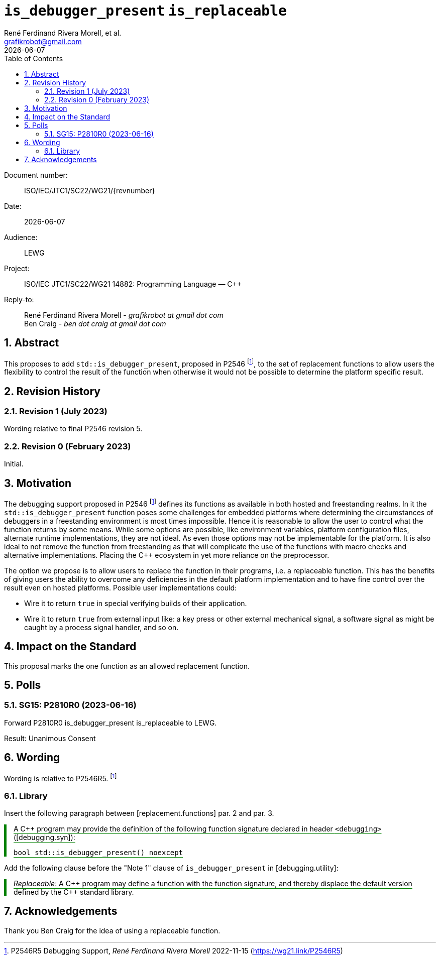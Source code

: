 = `is_debugger_present` `is_replaceable`
:copyright: Copyright 2023 René Ferdinand Rivera Morell
:email: grafikrobot@gmail.com
:authors: René Ferdinand Rivera Morell, et al.
:audience: LEWG
:revdate: {docdate}
:version-label!:
:reproducible:
:nofooter:
:sectanchors:
:sectnums:
:sectnumlevels: 5
:source-highlighter: rouge
:source-language: c++
:toc: left
:toclevels: 2
:caution-caption: ⚑
:important-caption: ‼
:note-caption: ℹ
:tip-caption: ☀
:warning-caption: ⚠
:table-caption: Table

++++
<style>
.sectionbody > div > .ins {
  border-left: solid 0.4em green;
  padding-left: 1em;
  text-decoration: underline solid green;
  text-underline-offset: 0.3em;
}
.def > .content :first-child {
  margin-left: 0;
}
.def > .content > * {
  margin-left: 3em;
}
.icon .title {
  font-size: 250%;
}
</style>
++++

Document number: :: ISO/IEC/JTC1/SC22/WG21/{revnumber}
Date: :: {revdate}
Audience: :: {audience}
Project: :: ISO/IEC JTC1/SC22/WG21 14882: Programming Language — {CPP}
Reply-to: ::
René Ferdinand Rivera Morell - _grafikrobot at gmail dot com_ +
Ben Craig - _ben dot craig at gmail dot com_

== Abstract

This proposes to add `std::is_debugger_present`, proposed in P2546
footnote:P2546[P2546R5 Debugging Support, _René Ferdinand Rivera Morell_
2022-11-15 (https://wg21.link/P2546R5)],
to the set of replacement functions to allow users the flexibility to control
the result of the function when otherwise it would not be possible to determine
the platform specific result.

== Revision History

=== Revision 1 (July 2023)

Wording relative to final P2546 revision 5.

=== Revision 0 (February 2023)

Initial.

== Motivation

The debugging support proposed in P2546
footnote:P2546[P2546R5 Debugging Support, _René Ferdinand Rivera Morell_
2022-11-15 (https://wg21.link/P2546R5)] defines its functions as available in
both hosted and freestanding realms. In it the `std::is_debugger_present`
function poses some challenges for embedded platforms where determining the
circumstances of debuggers in a freestanding environment is most times
impossible. Hence it is reasonable to allow the user to control what the
function returns by some means. While some options are possible, like
environment variables, platform configuration files, alternate runtime
implementations, they are not ideal. As even those options may not be
implementable for the platform. It is also ideal to not remove the function
from freestanding as that will complicate the use of the functions with macro
checks and alternative implementations. Placing the {CPP} ecosystem in yet more
reliance on the preprocessor.

The option we propose is to allow users to replace the function in their
programs, i.e. a replaceable function. This has the benefits of giving users
the ability to overcome any deficiencies in the default platform implementation
and to have fine control over the result even on hosted platforms. Possible
user implementations could:

* Wire it to return `true` in special verifying builds of their application.
* Wire it to return `true` from external input like: a key press or other
external mechanical signal, a software signal as might be caught by a
process signal handler, and so on.

== Impact on the Standard

This proposal marks the one function as an allowed replacement function.

== Polls

=== SG15: P2810R0 (2023-06-16)

Forward P2810R0 is_debugger_present is_replaceable to LEWG.

Result: Unanimous Consent

== Wording

Wording is relative to P2546R5.
footnote:P2546[]

=== Library

Insert the following paragraph between [replacement.functions] par. 2 and
par. 3.

[.ins.text-justify]
--
A {CPP} program may provide the definition of the following function signature
declared in header `<debugging>` ([debugging.syn]):

[source]
----
bool std::is_debugger_present() noexcept
----
--

Add the following clause before the "Note 1" clause of `is_debugger_present` in
[debugging.utility]:

[.ins.text-justify]
--
_Replaceable_: A {CPP} program may define a function with the function
signature, and thereby displace the default version defined by the C++ standard
library.
--

== Acknowledgements

Thank you Ben Craig for the idea of using a replaceable function.
